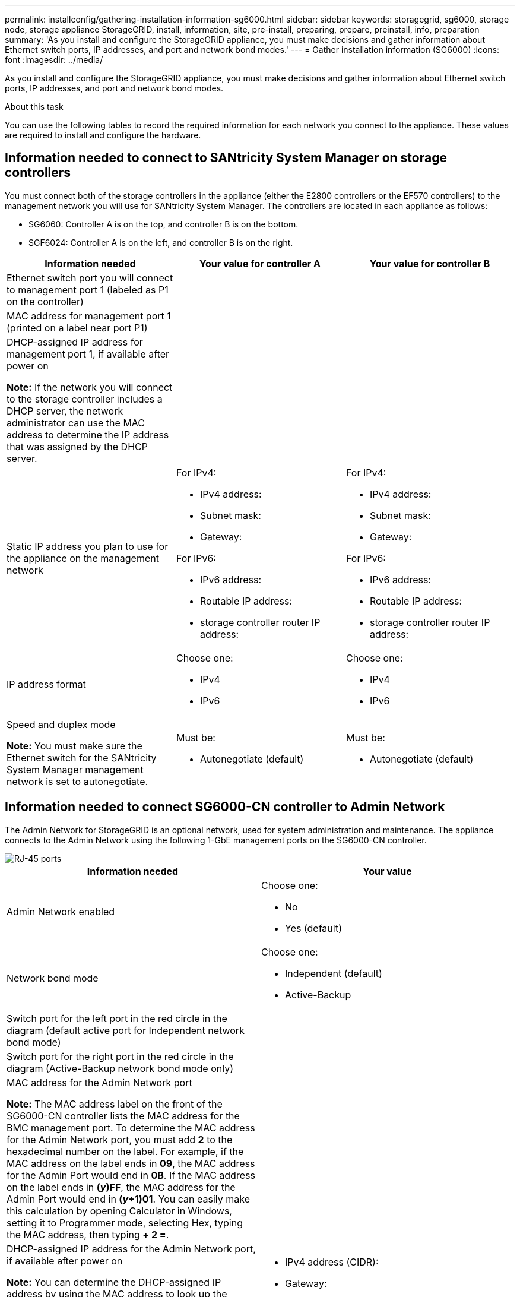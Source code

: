 ---
permalink: installconfig/gathering-installation-information-sg6000.html
sidebar: sidebar
keywords: storagegrid, sg6000, storage node, storage appliance StorageGRID, install, information, site, pre-install, preparing, prepare, preinstall, info, preparation
summary: 'As you install and configure the StorageGRID appliance, you must make decisions and gather information about Ethernet switch ports, IP addresses, and port and network bond modes.'
---
= Gather installation information (SG6000)
:icons: font
:imagesdir: ../media/

[.lead]
As you install and configure the StorageGRID appliance, you must make decisions and gather information about Ethernet switch ports, IP addresses, and port and network bond modes.

.About this task

You can use the following tables to record the required information for each network you connect to the appliance. These values are required to install and configure the hardware.

== Information needed to connect to SANtricity System Manager on storage controllers

You must connect both of the storage controllers in the appliance (either the E2800 controllers or the EF570 controllers) to the management network you will use for SANtricity System Manager. The controllers are located in each appliance as follows:

* SG6060: Controller A is on the top, and controller B is on the bottom.
* SGF6024: Controller A is on the left, and controller B is on the right.

[options="header"]
|===
| Information needed| Your value for controller A| Your value for controller B
a|
Ethernet switch port you will connect to management port 1 (labeled as P1 on the controller)
a|

a|

a|
MAC address for management port 1 (printed on a label near port P1)
a|

a|

a|
DHCP-assigned IP address for management port 1, if available after power on

*Note:* If the network you will connect to the storage controller includes a DHCP server, the network administrator can use the MAC address to determine the IP address that was assigned by the DHCP server.

a|

a|

a|
Static IP address you plan to use for the appliance on the management network
a|
For IPv4:

* IPv4 address:
* Subnet mask:
* Gateway:

For IPv6:

* IPv6 address:
* Routable IP address:
* storage controller router IP address:

a|
For IPv4:

* IPv4 address:
* Subnet mask:
* Gateway:

For IPv6:

* IPv6 address:
* Routable IP address:
* storage controller router IP address:

a|
IP address format
a|
Choose one:

* IPv4
* IPv6

a|
Choose one:

* IPv4
* IPv6

a|
Speed and duplex mode

*Note:* You must make sure the Ethernet switch for the SANtricity System Manager management network is set to autonegotiate.

a|
Must be:

* Autonegotiate (default)

a|
Must be:

* Autonegotiate (default)

[options="header"]
|===

== Information needed to connect SG6000-CN controller to Admin Network

The Admin Network for StorageGRID is an optional network, used for system administration and maintenance. The appliance connects to the Admin Network using the following 1-GbE management ports on the SG6000-CN controller.

image::../media/rj_45_ports_circled.png[RJ-45 ports]

[options="header"]
|===
| Information needed| Your value
a|
Admin Network enabled
a|
Choose one:

* No
* Yes (default)

a|
Network bond mode
a|
Choose one:

* Independent (default)
* Active-Backup

a|
Switch port for the left port in the red circle in the diagram (default active port for Independent network bond mode)
a|

a|
Switch port for the right port in the red circle in the diagram (Active-Backup network bond mode only)
a|

a|
MAC address for the Admin Network port

*Note:* The MAC address label on the front of the SG6000-CN controller lists the MAC address for the BMC management port. To determine the MAC address for the Admin Network port, you must add *2* to the hexadecimal number on the label. For example, if the MAC address on the label ends in *09*, the MAC address for the Admin Port would end in *0B*. If the MAC address on the label ends in *(_y_)FF*, the MAC address for the Admin Port would end in *(_y_+1)01*. You can easily make this calculation by opening Calculator in Windows, setting it to Programmer mode, selecting Hex, typing the MAC address, then typing *+ 2 =*.

a|

a|
DHCP-assigned IP address for the Admin Network port, if available after power on

*Note:* You can determine the DHCP-assigned IP address by using the MAC address to look up the assigned IP.

a|

* IPv4 address (CIDR):
* Gateway:

a|
Static IP address you plan to use for the appliance Storage Node on the Admin Network

*Note:* If your network does not have a gateway, specify the same static IPv4 address for the gateway.

a|

* IPv4 address (CIDR):
* Gateway:

a|
Admin Network subnets (CIDR)
a|
|===

== Information needed to connect and configure 10/25-GbE ports on SG6000-CN controller

The four 10/25-GbE ports on the SG6000-CN controller connect to the StorageGRID Grid Network and the optional Client Network.

[options="header"]
|===
| Information needed| Your value
a|
Link speed

a|
Choose one:

* Auto (default)
* 10 GbE
* 25 GbE

a|
Port bond mode

a|
Choose one:

* Fixed (default)
* Aggregate

a|
Switch port for port 1 (Client Network for Fixed mode)

a|

a|
Switch port for port 2 (Grid Network for Fixed mode)

a|

a|
Switch port for port 3 (Client Network for Fixed mode)

a|

a|
Switch port for port 4 (Grid Network for Fixed mode)

a|

|===

== Information needed to connect SG6000-CN controller to Grid Network

The Grid Network for StorageGRID is a required network, used for all internal StorageGRID traffic. The appliance connects to the Grid Network using the 10/25-GbE ports on the SG6000-CN controller.

[options="header"]
|===
| Information needed| Your value
a|
Network bond mode
a|
Choose one:

* Active-Backup (default)
* LACP (802.3ad)

a|
VLAN tagging enabled
a|
Choose one:

* No (default)
* Yes

a|
VLAN tag(if VLAN tagging is enabled)

a|
Enter a value between 0 and 4095:
a|
DHCP-assigned IP address for the Grid Network, if available after power on
a|

* IPv4 address (CIDR):
* Gateway:

a|
Static IP address you plan to use for the appliance Storage Node on the Grid Network

*Note:* If your network does not have a gateway, specify the same static IPv4 address for the gateway.

a|

* IPv4 address (CIDR):
* Gateway:

a|
Grid Network subnets (CIDRs)
a|

|===

== Information needed to connect SG6000-CN controller to Client Network

The Client Network for StorageGRID is an optional network, typically used to provide client protocol access to the grid. The appliance connects to the Client Network using the 10/25-GbE ports on the SG6000-CN controller.

[options="header"]
|===
| Information needed| Your value
a|
Client Network enabled
a|
Choose one:

* No (default)
* Yes

a|
Network bond mode
a|
Choose one:

* Active-Backup (default)
* LACP (802.3ad)

a|
VLAN tagging enabled
a|
Choose one:

* No (default)
* Yes

a|
VLAN tag(If VLAN tagging is enabled)

a|
Enter a value between 0 and 4095:

a|
DHCP-assigned IP address for the Client Network, if available after power on
a|

* IPv4 address (CIDR):
* Gateway:

a|
Static IP address you plan to use for the appliance Storage Node on the Client Network

*Note:* If the Client Network is enabled, the default route on the controller will use the gateway specified here.

a|

* IPv4 address (CIDR):
* Gateway:

|===

== Information needed to connect SG6000-CN controller to BMC management network

You can access the BMC interface on the SG6000-CN controller using the following 1-GbE management port. This
port supports remote management of the controller hardware over Ethernet using the Intelligent Platform Management
Interface (IPMI) standard.

image::../media/bmc_management_port.gif[BMC management port]

[options="header"]
|===
| Information needed| Your value
a|
Ethernet switch port you will connect to the BMC management port (circled in the diagram)
a|

a|
DHCP-assigned IP address for the BMC management network, if available after power on
a|

* IPv4 address (CIDR):
* Gateway:

a|
Static IP address you plan to use for the BMC management port
a|

* IPv4 address (CIDR):
* Gateway:

|===

.Related information

xref:hardware-description-sg6000.adoc[Controllers in SG6000 appliances]

xref:reviewing-appliance-network-connections.adoc[Review appliance network connections]

xref:port-bond-modes-for-sg6000-cn-controller.adoc[Port bond modes for SG6000-CN controller]

xref:cabling-appliance-sg6000.adoc[Cable appliance (SG6000)]

xref:setting-ip-configuration.adoc[Configure StorageGRID IP addresses]
